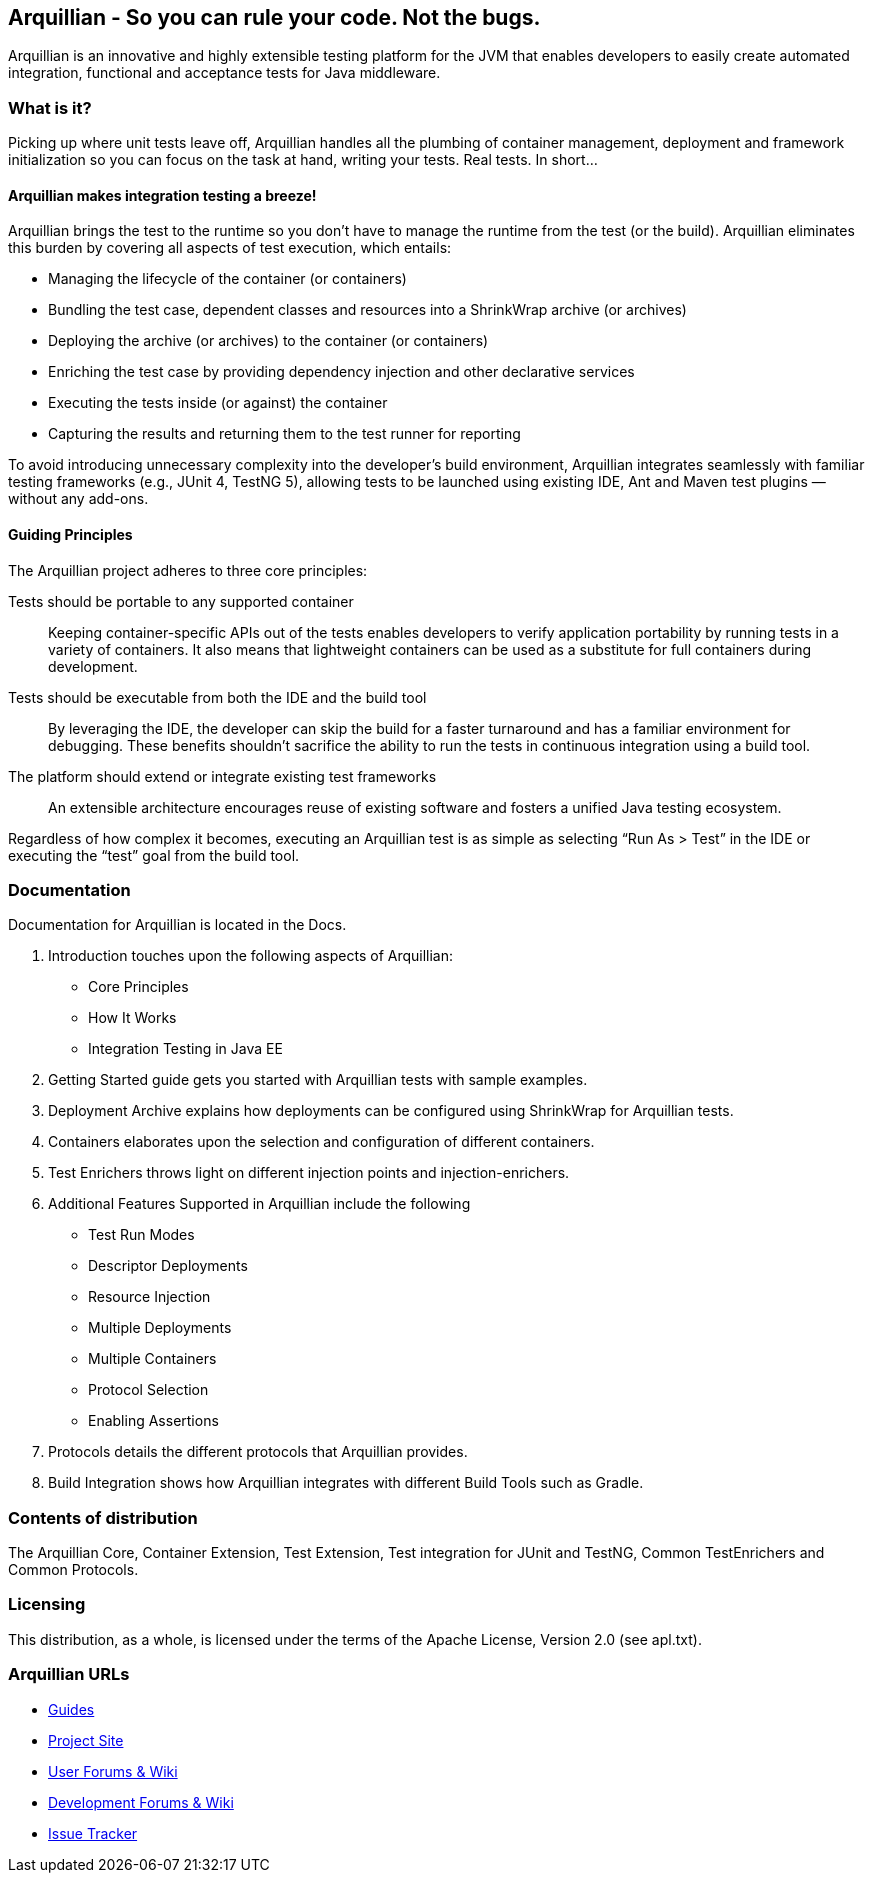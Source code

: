 == Arquillian - So you can rule your code. Not the bugs.

Arquillian is an innovative and highly extensible testing platform for the JVM that enables developers to
easily create automated integration, functional and acceptance tests for Java middleware.

=== What is it?

Picking up where unit tests leave off, Arquillian handles all the plumbing of container management, deployment and framework initialization so you can focus on the task at hand, writing your tests. Real tests. In short…

==== Arquillian makes integration testing a breeze!

Arquillian brings the test to the runtime so you don’t have to manage the runtime from the test (or the build). Arquillian eliminates this burden by covering all aspects of test execution, which entails:

* Managing the lifecycle of the container (or containers)
* Bundling the test case, dependent classes and resources into a ShrinkWrap archive (or archives)
* Deploying the archive (or archives) to the container (or containers)
* Enriching the test case by providing dependency injection and other declarative services
* Executing the tests inside (or against) the container
* Capturing the results and returning them to the test runner for reporting

To avoid introducing unnecessary complexity into the developer’s build environment, Arquillian integrates seamlessly with familiar testing frameworks (e.g., JUnit 4, TestNG 5), allowing tests to be launched using existing IDE, Ant and Maven test plugins — without any add-ons.

==== Guiding Principles

The Arquillian project adheres to three core principles:

Tests should be portable to any supported container::
Keeping container-specific APIs out of the tests enables developers to verify application portability by running tests in a variety of containers. It also means that lightweight containers can be used as a substitute for full containers during development.

Tests should be executable from both the IDE and the build tool::
By leveraging the IDE, the developer can skip the build for a faster turnaround and has a familiar environment for debugging. These benefits shouldn’t sacrifice the ability to run the tests in continuous integration using a build tool.

The platform should extend or integrate existing test frameworks::
An extensible architecture encourages reuse of existing software and fosters a unified Java testing ecosystem.

Regardless of how complex it becomes, executing an Arquillian test is as simple as selecting “Run As > Test” in the IDE or executing the “test” goal from the build tool.

=== Documentation

Documentation for Arquillian is located in the Docs.

1. Introduction touches upon the following aspects of Arquillian:

* Core Principles
* How It Works
* Integration Testing in Java EE

2. Getting Started guide gets you started with Arquillian tests with sample examples.

3. Deployment Archive explains how deployments can be configured using ShrinkWrap for Arquillian tests.

4. Containers elaborates upon the selection and configuration of different containers.

5. Test Enrichers throws light on different injection points and injection-enrichers.

6. Additional Features Supported in Arquillian include the following

* Test Run Modes
* Descriptor Deployments
* Resource Injection
* Multiple Deployments
* Multiple Containers
* Protocol Selection
* Enabling Assertions

7. Protocols details the different protocols that Arquillian provides.

8. Build Integration shows how Arquillian integrates with different Build Tools such as Gradle.

=== Contents of distribution

The Arquillian Core, Container Extension, Test Extension, Test integration for JUnit and TestNG, Common TestEnrichers and Common Protocols.

=== Licensing

This distribution, as a whole, is licensed under the terms of the Apache License, Version 2.0 (see apl.txt).

=== Arquillian URLs

* http://arquillian.org/guides[Guides]
* http://arquillian.org[Project Site]
* http://community.jboss.org/community/arquillian[User Forums & Wiki]
* http://community.jboss.org/community/arquillian/dev[Development Forums & Wiki]
* https://jira.jboss.org/jira/browse/ARQ[Issue Tracker]
